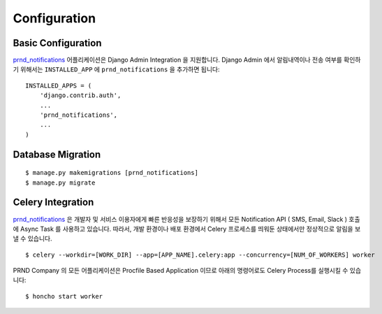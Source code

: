 =============
Configuration
=============


Basic Configuration
-------------------

`prnd_notifications`_ 어플리케이션은 Django Admin Integration 을 지원합니다. Django Admin 에서 알림내역이나 전송 여부를 확인하기 위해서는 ``INSTALLED_APP`` 에 ``prnd_notifications`` 을 추가하면 됩니다:

::

    INSTALLED_APPS = (
        'django.contrib.auth',
        ...
        'prnd_notifications',
        ...
    )
    


Database Migration
------------------

::

    $ manage.py makemigrations [prnd_notifications]
    $ manage.py migrate


Celery Integration
------------------

`prnd_notifications`_ 은 개발자 및 서비스 이용자에게 빠른 반응성을 보장하기 위해서 모든 Notification API ( SMS, Email, Slack ) 호출에 Async Task 를 사용하고 있습니다. 따라서, 개발 환경이나 배포 환경에서 Celery 프로세스를 띄워둔 상태에서만 정상적으로 알림을 보낼 수 있습니다.

::

    $ celery --workdir=[WORK_DIR] --app=[APP_NAME].celery:app --concurrency=[NUM_OF_WORKERS] worker


PRND Company 의 모든 어플리케이션은 Procfile Based Application 이므로 아래의 명령어로도 Celery Process를 실행시킬 수 있습니다:

::

    $ honcho start worker

.. _`prnd_notifications`: https://github.com/PRNDcompany/prnd-notifications
